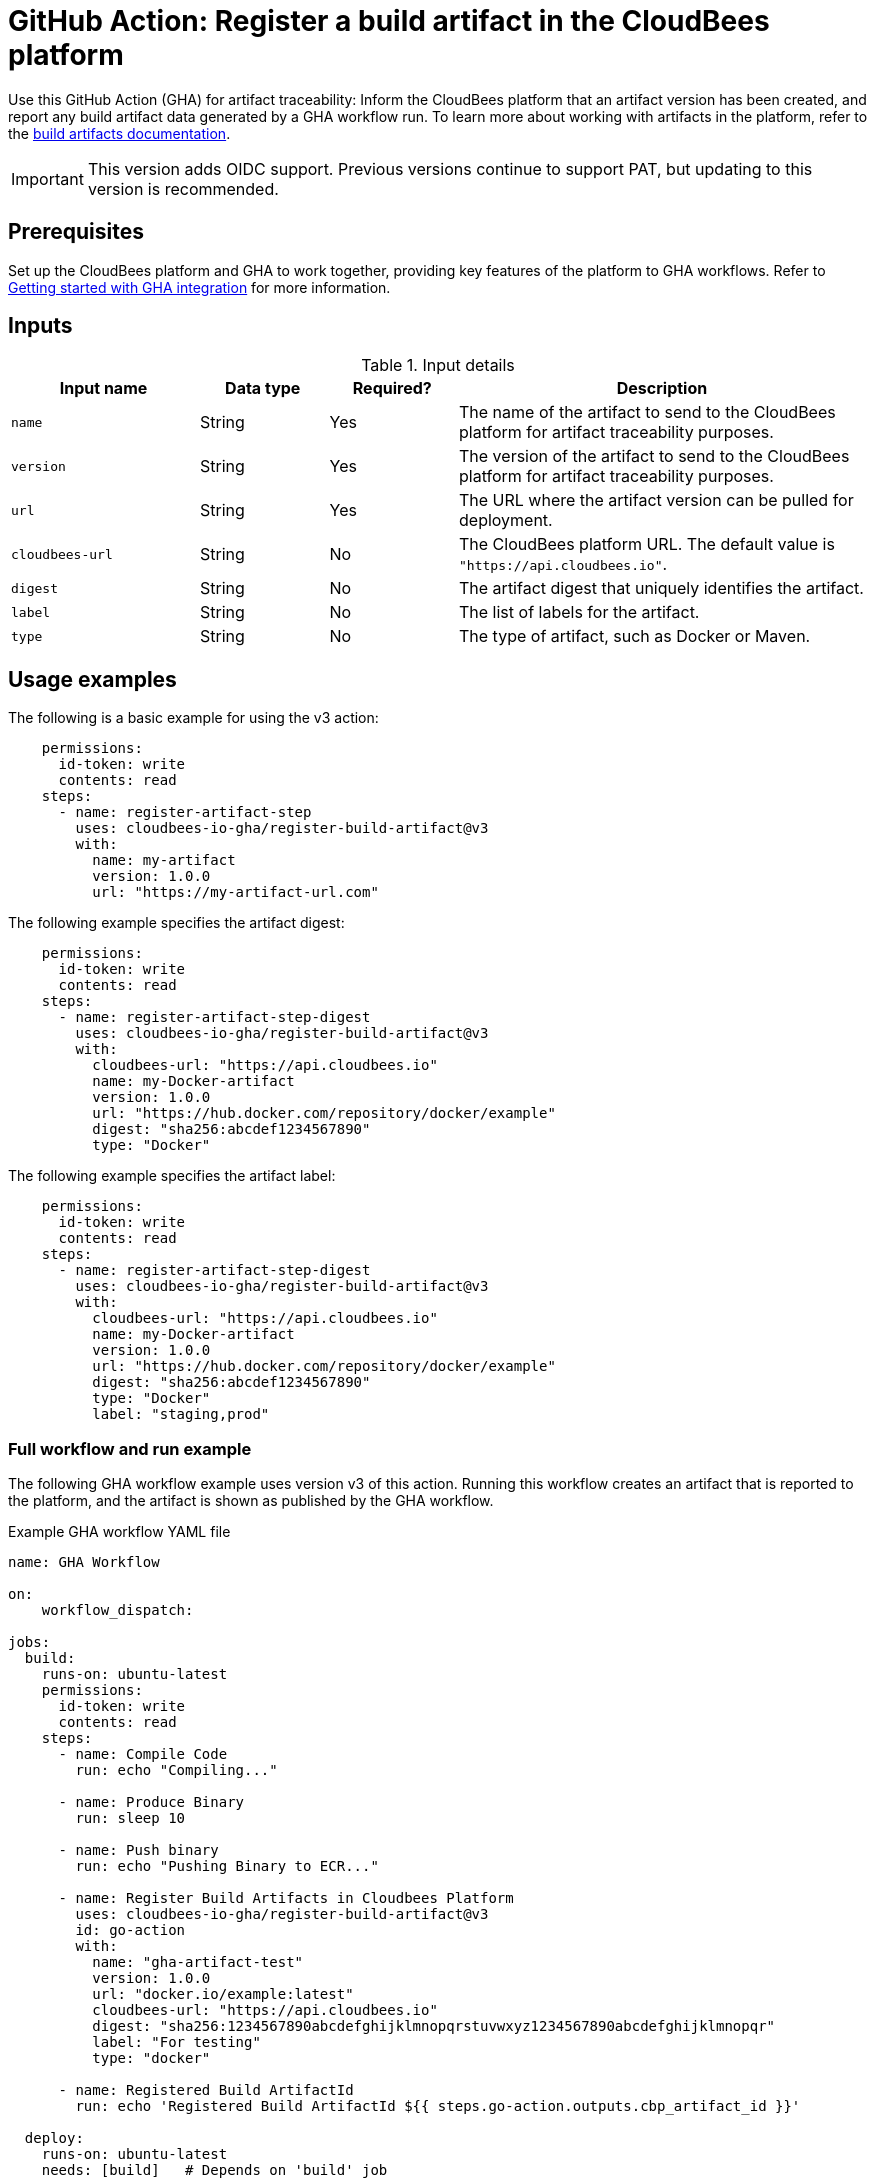 = GitHub Action: Register a build artifact in the CloudBees platform

Use this GitHub Action (GHA) for artifact traceability: Inform the CloudBees platform that an artifact version has been created, and report any build artifact data generated by a GHA workflow run.
To learn more about working with artifacts in the platform, refer to the link:https://docs.cloudbees.com/docs/cloudbees-platform/latest/workflows/build-artifacts[build artifacts documentation].

IMPORTANT: This version adds OIDC support. Previous versions continue to support PAT, but updating to this version is recommended.

== Prerequisites

Set up the CloudBees platform and GHA to work together, providing key features of the platform to GHA workflows.
Refer to link:https://docs.cloudbees.com/docs/cloudbees-platform/latest/github-actions/gha-getting-started[Getting started with GHA integration] for more information.

== Inputs

[cols="22%a,15%a,15%a,48%a",options="header"]
.Input details
|===
| Input name
| Data type
| Required?
| Description

| `name`
| String
| Yes
| The name of the artifact to send to the CloudBees platform for artifact traceability purposes.

| `version`
| String
| Yes
| The version of the artifact to send to the CloudBees platform for artifact traceability purposes.

| `url`
| String
| Yes
| The URL where the artifact version can be pulled for deployment.

| `cloudbees-url`
| String
| No
| The CloudBees platform URL. The default value is `"https://api.cloudbees.io"`.

| `digest`
| String
| No
| The artifact digest that uniquely identifies the artifact.

| `label`
| String 
| No 
| The list of labels for the artifact.

| `type`
| String
| No
| The type of artifact, such as Docker or Maven.

|===


== Usage examples

The following is a basic example for using the v3 action:

[source,yaml]
----
    permissions:
      id-token: write
      contents: read
    steps:
      - name: register-artifact-step
        uses: cloudbees-io-gha/register-build-artifact@v3
        with:
          name: my-artifact
          version: 1.0.0
          url: "https://my-artifact-url.com"

----

The following example specifies the artifact digest:

[source,yaml]
----
    permissions:
      id-token: write
      contents: read
    steps:
      - name: register-artifact-step-digest
        uses: cloudbees-io-gha/register-build-artifact@v3
        with:
          cloudbees-url: "https://api.cloudbees.io"
          name: my-Docker-artifact
          version: 1.0.0
          url: "https://hub.docker.com/repository/docker/example"
          digest: "sha256:abcdef1234567890"
          type: "Docker"

----

The following example specifies the artifact label:

[source,yaml]
----
    permissions:
      id-token: write
      contents: read
    steps:
      - name: register-artifact-step-digest
        uses: cloudbees-io-gha/register-build-artifact@v3
        with:
          cloudbees-url: "https://api.cloudbees.io"
          name: my-Docker-artifact
          version: 1.0.0
          url: "https://hub.docker.com/repository/docker/example"
          digest: "sha256:abcdef1234567890"
          type: "Docker"
          label: "staging,prod"

----

=== Full workflow and run example

The following GHA workflow example uses version v3 of this action.
Running this workflow creates an artifact that is reported to the platform, and the artifact is shown as published by the GHA workflow.

.Example GHA workflow YAML file
[.collapsible]
--

[source, yaml,role="default-expanded"]
----
name: GHA Workflow

on:
    workflow_dispatch:

jobs:
  build:
    runs-on: ubuntu-latest
    permissions:
      id-token: write
      contents: read
    steps:
      - name: Compile Code
        run: echo "Compiling..."

      - name: Produce Binary
        run: sleep 10

      - name: Push binary
        run: echo "Pushing Binary to ECR..."

      - name: Register Build Artifacts in Cloudbees Platform
        uses: cloudbees-io-gha/register-build-artifact@v3
        id: go-action
        with:
          name: "gha-artifact-test"
          version: 1.0.0
          url: "docker.io/example:latest"
          cloudbees-url: "https://api.cloudbees.io"
          digest: "sha256:1234567890abcdefghijklmnopqrstuvwxyz1234567890abcdefghijklmnopqr"
          label: "For testing"
          type: "docker"
      
      - name: Registered Build ArtifactId
        run: echo 'Registered Build ArtifactId ${{ steps.go-action.outputs.cbp_artifact_id }}'

  deploy:
    runs-on: ubuntu-latest
    needs: [build]   # Depends on 'build' job
    steps:
      - name: Checkout to Prepare Manifest
        uses: actions/checkout@v3

      - name: Trigger Deployment
        run: echo "Invoking CBP Deploy Workflow..."
----
--

After the run has completed, the artifact information is displayed in both the *Artifacts* list and the *Build artifacts* tab of *Run details* in the platform.
The artifact is shown to be published by the GHA workflow.

== License

This code is made available under the 
link:https://opensource.org/license/mit/[MIT license].

== References

* Learn more about link:https://docs.cloudbees.com/docs/cloudbees-platform/latest/github-actions/intro[Using GitHub Actions with the CloudBees platform].
* Learn about link:https://docs.cloudbees.com/docs/cloudbees-platform/latest/[the CloudBees platform].
